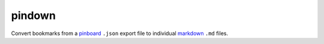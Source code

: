 pindown
=======

Convert bookmarks from a pinboard_ ``.json`` export file to individual markdown_ ``.md``  files.

.. _pinboard: http://pinboard.in/
.. _markdown: https://www.markdownguide.org/
